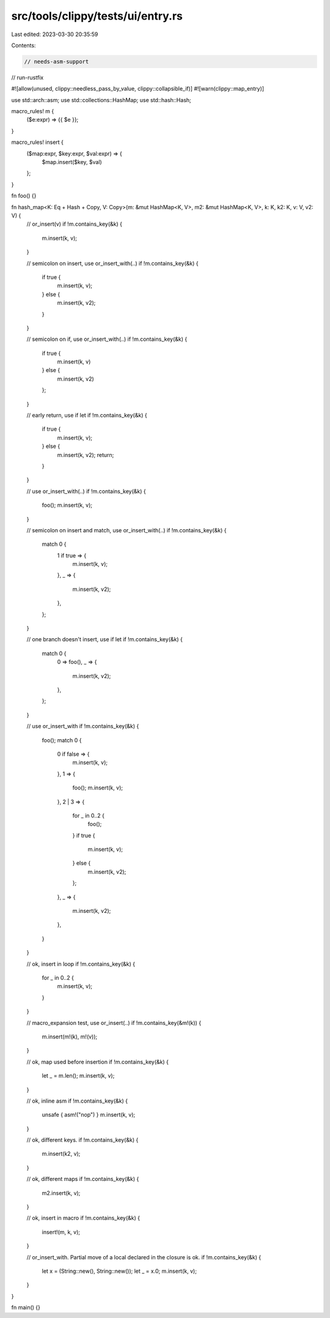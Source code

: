 src/tools/clippy/tests/ui/entry.rs
==================================

Last edited: 2023-03-30 20:35:59

Contents:

.. code-block:: rs

    // needs-asm-support
// run-rustfix

#![allow(unused, clippy::needless_pass_by_value, clippy::collapsible_if)]
#![warn(clippy::map_entry)]

use std::arch::asm;
use std::collections::HashMap;
use std::hash::Hash;

macro_rules! m {
    ($e:expr) => {{ $e }};
}

macro_rules! insert {
    ($map:expr, $key:expr, $val:expr) => {
        $map.insert($key, $val)
    };
}

fn foo() {}

fn hash_map<K: Eq + Hash + Copy, V: Copy>(m: &mut HashMap<K, V>, m2: &mut HashMap<K, V>, k: K, k2: K, v: V, v2: V) {
    // or_insert(v)
    if !m.contains_key(&k) {
        m.insert(k, v);
    }

    // semicolon on insert, use or_insert_with(..)
    if !m.contains_key(&k) {
        if true {
            m.insert(k, v);
        } else {
            m.insert(k, v2);
        }
    }

    // semicolon on if, use or_insert_with(..)
    if !m.contains_key(&k) {
        if true {
            m.insert(k, v)
        } else {
            m.insert(k, v2)
        };
    }

    // early return, use if let
    if !m.contains_key(&k) {
        if true {
            m.insert(k, v);
        } else {
            m.insert(k, v2);
            return;
        }
    }

    // use or_insert_with(..)
    if !m.contains_key(&k) {
        foo();
        m.insert(k, v);
    }

    // semicolon on insert and match, use or_insert_with(..)
    if !m.contains_key(&k) {
        match 0 {
            1 if true => {
                m.insert(k, v);
            },
            _ => {
                m.insert(k, v2);
            },
        };
    }

    // one branch doesn't insert, use if let
    if !m.contains_key(&k) {
        match 0 {
            0 => foo(),
            _ => {
                m.insert(k, v2);
            },
        };
    }

    // use or_insert_with
    if !m.contains_key(&k) {
        foo();
        match 0 {
            0 if false => {
                m.insert(k, v);
            },
            1 => {
                foo();
                m.insert(k, v);
            },
            2 | 3 => {
                for _ in 0..2 {
                    foo();
                }
                if true {
                    m.insert(k, v);
                } else {
                    m.insert(k, v2);
                };
            },
            _ => {
                m.insert(k, v2);
            },
        }
    }

    // ok, insert in loop
    if !m.contains_key(&k) {
        for _ in 0..2 {
            m.insert(k, v);
        }
    }

    // macro_expansion test, use or_insert(..)
    if !m.contains_key(&m!(k)) {
        m.insert(m!(k), m!(v));
    }

    // ok, map used before insertion
    if !m.contains_key(&k) {
        let _ = m.len();
        m.insert(k, v);
    }

    // ok, inline asm
    if !m.contains_key(&k) {
        unsafe { asm!("nop") }
        m.insert(k, v);
    }

    // ok, different keys.
    if !m.contains_key(&k) {
        m.insert(k2, v);
    }

    // ok, different maps
    if !m.contains_key(&k) {
        m2.insert(k, v);
    }

    // ok, insert in macro
    if !m.contains_key(&k) {
        insert!(m, k, v);
    }

    // or_insert_with. Partial move of a local declared in the closure is ok.
    if !m.contains_key(&k) {
        let x = (String::new(), String::new());
        let _ = x.0;
        m.insert(k, v);
    }
}

fn main() {}


